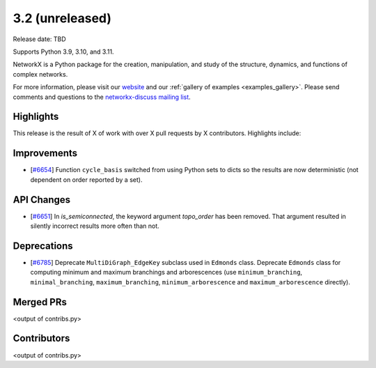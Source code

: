 3.2 (unreleased)
================

Release date: TBD

Supports Python 3.9, 3.10, and 3.11.

NetworkX is a Python package for the creation, manipulation, and study of the
structure, dynamics, and functions of complex networks.

For more information, please visit our `website <https://networkx.org/>`_
and our :ref:`gallery of examples <examples_gallery>`.
Please send comments and questions to the `networkx-discuss mailing list
<http://groups.google.com/group/networkx-discuss>`_.

Highlights
----------

This release is the result of X of work with over X pull requests by
X contributors. Highlights include:


Improvements
------------

- [`#6654 <https://github.com/networkx/networkx/pull/6654>`_]
  Function ``cycle_basis`` switched from using Python sets to dicts so the
  results are now deterministic (not dependent on order reported by a set).

API Changes
-----------
- [`#6651 <https://github.com/networkx/networkx/pull/6651>`_]
  In `is_semiconnected`, the keyword argument `topo_order` has been removed.
  That argument resulted in silently incorrect results more often than not.



Deprecations
------------
- [`#6785 <https://github.com/networkx/pull/6785>`_]
  Deprecate ``MultiDiGraph_EdgeKey`` subclass used in ``Edmonds`` class.
  Deprecate ``Edmonds`` class for computing minimum and maximum branchings and arborescences (use ``minimum_branching``, ``minimal_branching``, ``maximum_branching``, ``minimum_arborescence`` and ``maximum_arborescence`` directly).

Merged PRs
----------

<output of contribs.py>


Contributors
------------

<output of contribs.py>

